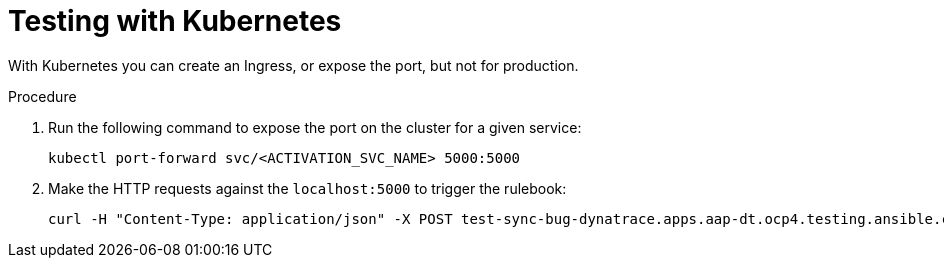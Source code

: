 :_mod-docs-content-type: PROCEDURE
[id="eda-test-with-K8s"]

= Testing with Kubernetes

[role="_abstract"]
With Kubernetes you can create an Ingress, or expose the port, but not for production.

.Procedure

. Run the following command to expose the port on the cluster for a given service:
+
-----
kubectl port-forward svc/<ACTIVATION_SVC_NAME> 5000:5000
-----
+
. Make the HTTP requests against the `localhost:5000` to trigger the rulebook:
+
-----
curl -H "Content-Type: application/json" -X POST test-sync-bug-dynatrace.apps.aap-dt.ocp4.testing.ansible.com -d '{}'
-----